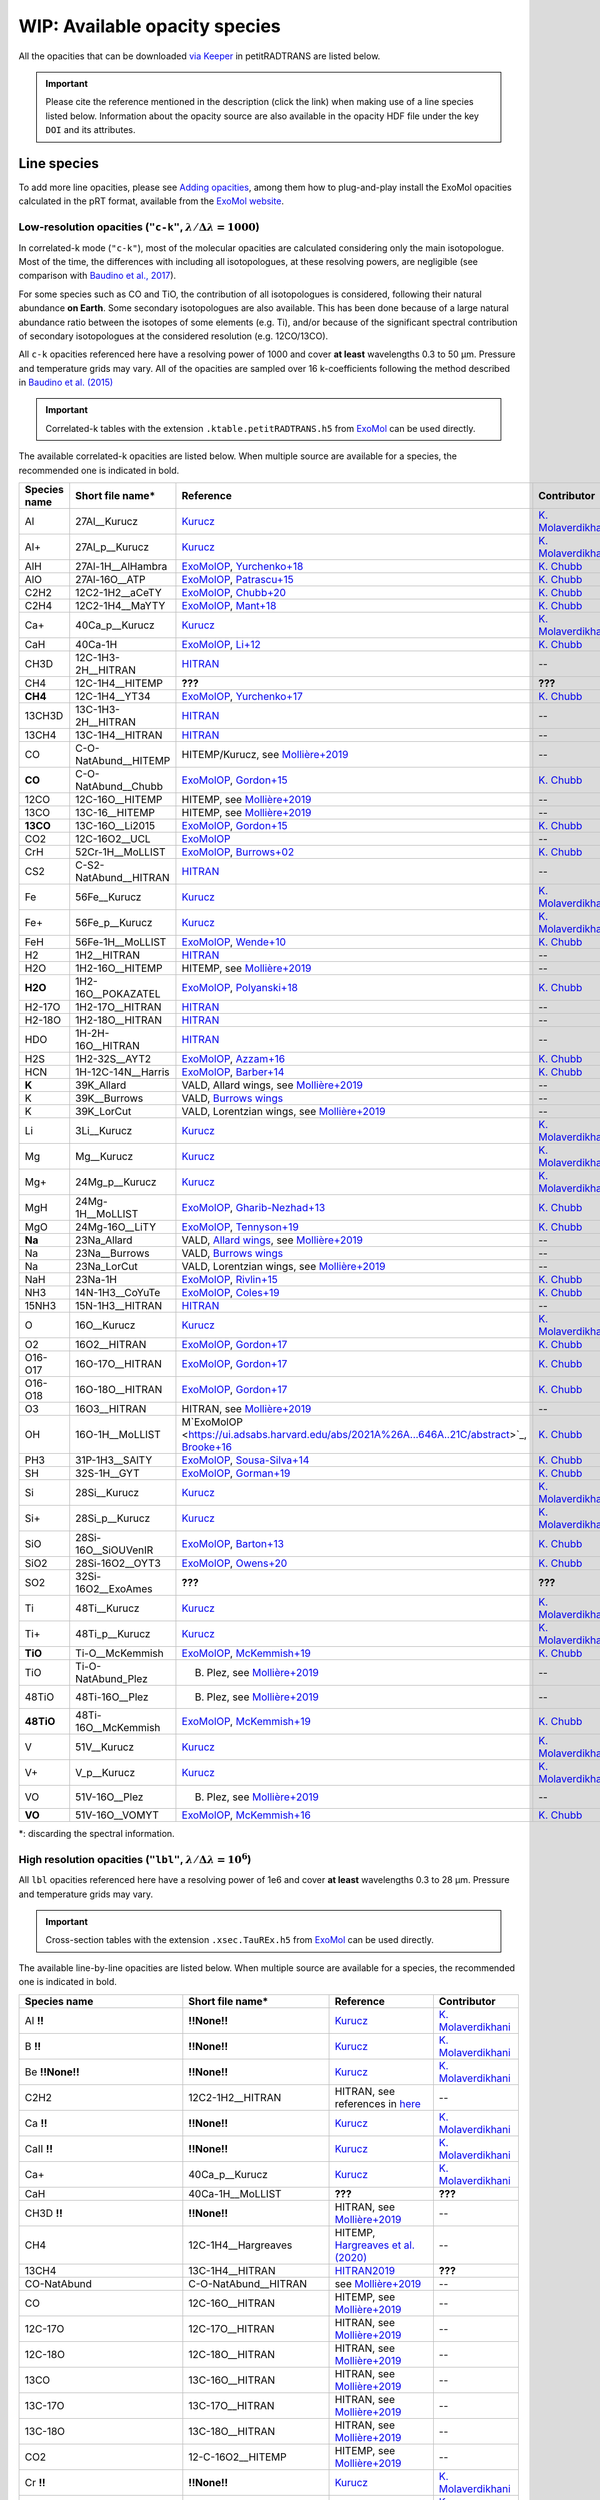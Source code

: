 ==============================
WIP: Available opacity species
==============================
All the opacities that can be downloaded `via Keeper <https://keeper.mpdl.mpg.de/d/ccf25082fda448c8a0d0>`_ in petitRADTRANS are listed below.

.. important:: Please cite the reference mentioned in the description (click the link) when making use of a line species listed below. Information about the opacity source are also available in the opacity HDF file under the key ``DOI`` and its attributes.

Line species
============
To add more line opacities, please see `Adding opacities <adding_opacities.html>`_, among them how to plug-and-play install the ExoMol opacities calculated in the pRT format, available from the `ExoMol website <http://www.ExoMol.com/>`_.

.. _lowResolution:

Low-resolution opacities (``"c-k"``, :math:`\lambda/\Delta\lambda=1000`)
------------------------------------------------------------------------
In correlated-k mode (``"c-k"``), most of the molecular opacities are calculated considering only the main isotopologue. Most of the time, the differences with including all isotopologues, at these resolving powers, are negligible (see comparison with `Baudino et al., 2017 <https://www.doi.org/10.3847/1538-4357/aa95be>`_).

For some species such as CO and TiO, the contribution of all isotopologues is considered, following their natural abundance **on Earth**. Some secondary isotopologues are also available. This has been done because of a large natural abundance ratio between the isotopes of some elements (e.g. Ti), and/or because of the significant spectral contribution of secondary isotopologues at the considered resolution (e.g. 12CO/13CO).

All ``c-k`` opacities referenced here have a resolving power of 1000 and cover **at least** wavelengths 0.3 to 50 µm. Pressure and temperature grids may vary. All of the opacities are sampled over 16 k-coefficients following the method described in `Baudino et al. (2015) <https://doi.org/10.1051/0004-6361/201526332>`_

.. important:: Correlated-k tables with the extension ``.ktable.petitRADTRANS.h5`` from `ExoMol <https://www.ExoMol.com/>`_ can be used directly.

The available correlated-k opacities are listed below. When multiple source are available for a species, the recommended one is indicated in bold.

.. list-table::
    :widths: 10 10 10 10
    :header-rows: 1

    * - Species name
      - Short file name*
      - Reference
      - Contributor
    * - Al
      - 27Al__Kurucz
      - `Kurucz <http://kurucz.harvard.edu>`_
      - `K. Molaverdikhani <karan.molaverdikhani@colorado.edu>`_
    * - Al+
      - 27Al_p__Kurucz
      - `Kurucz <http://kurucz.harvard.edu>`_
      - `K. Molaverdikhani <karan.molaverdikhani@colorado.edu>`_
    * - AlH
      - 27Al-1H__AlHambra
      - `ExoMolOP <https://ui.adsabs.harvard.edu/abs/2021A%26A...646A..21C/abstract>`_, `Yurchenko+18 <https://doi.org/10.1093/mnras/sty1524>`_
      - `K. Chubb <klc20@st-andrews.ac.uk>`_
    * - AlO
      - 27Al-16O__ATP
      - `ExoMolOP <https://ui.adsabs.harvard.edu/abs/2021A%26A...646A..21C/abstract>`_, `Patrascu+15 <http://dx.doi.org/10.1093/mnras/stv507>`_
      - `K. Chubb <klc20@st-andrews.ac.uk>`_
    * - C2H2
      - 12C2-1H2__aCeTY
      - `ExoMolOP <https://ui.adsabs.harvard.edu/abs/2021A%26A...646A..21C/abstract>`_, `Chubb+20 <https://doi.org/10.1093/mnras/staa229>`_
      - `K. Chubb <klc20@st-andrews.ac.uk>`_
    * - C2H4
      - 12C2-1H4__MaYTY
      - `ExoMolOP <https://ui.adsabs.harvard.edu/abs/2021A%26A...646A..21C/abstract>`_, `Mant+18 <https://doi.org/10.1093/mnras/sty1239>`_
      - `K. Chubb <klc20@st-andrews.ac.uk>`_
    * - Ca+
      - 40Ca_p__Kurucz
      - `Kurucz <http://kurucz.harvard.edu>`_
      - `K. Molaverdikhani <karan.molaverdikhani@colorado.edu>`_
    * - CaH
      - 40Ca-1H
      - `ExoMolOP <https://ui.adsabs.harvard.edu/abs/2021A%26A...646A..21C/abstract>`_, `Li+12 <http://dx.doi.org/10.1016/j.jqsrt.2011.09.010>`_
      - `K. Chubb <klc20@st-andrews.ac.uk>`_
    * - CH3D
      - 12C-1H3-2H__HITRAN
      - `HITRAN <https://doi.org/10.1016/j.jqsrt.2013.07.002>`_
      - --
    * - CH4
      - 12C-1H4__HITEMP
      - **???**
      - **???**
    * - **CH4**
      - 12C-1H4__YT34
      - `ExoMolOP <https://ui.adsabs.harvard.edu/abs/2021A%26A...646A..21C/abstract>`_, `Yurchenko+17 <https://doi.org/10.1051/0004-6361/201731026>`_
      - `K. Chubb <klc20@st-andrews.ac.uk>`_
    * - 13CH3D
      - 13C-1H3-2H__HITRAN
      - `HITRAN <https://doi.org/10.1016/j.jqsrt.2013.07.002>`_
      - --
    * - 13CH4
      - 13C-1H4__HITRAN
      - `HITRAN <https://doi.org/10.1016/j.jqsrt.2013.07.002>`_
      - --
    * - CO
      - C-O-NatAbund__HITEMP
      - HITEMP/Kurucz, see `Mollière+2019 <https://ui.adsabs.harvard.edu/abs/2019A%26A...627A..67M/abstract>`_
      - --
    * - **CO**
      - C-O-NatAbund__Chubb
      - `ExoMolOP <https://ui.adsabs.harvard.edu/abs/2021A%26A...646A..21C/abstract>`_, `Gordon+15 <https://doi.org/10.1088/0067-0049/216/1/15>`_
      - `K. Chubb <klc20@st-andrews.ac.uk>`_
    * - 12CO
      - 12C-16O__HITEMP
      - HITEMP, see `Mollière+2019 <https://ui.adsabs.harvard.edu/abs/2019A%26A...627A..67M/abstract>`_
      - --
    * - 13CO
      - 13C-16__HITEMP
      - HITEMP, see `Mollière+2019 <https://ui.adsabs.harvard.edu/abs/2019A%26A...627A..67M/abstract>`_
      - --
    * - **13CO**
      - 13C-16O__Li2015
      - `ExoMolOP <https://ui.adsabs.harvard.edu/abs/2021A%26A...646A..21C/abstract>`_, `Gordon+15 <https://doi.org/10.1088/0067-0049/216/1/15>`_
      - `K. Chubb <klc20@st-andrews.ac.uk>`_
    * - CO2
      - 12C-16O2__UCL
      - `ExoMolOP <https://ui.adsabs.harvard.edu/abs/2021A%26A...646A..21C/abstract>`_
      - --
    * - CrH
      - 52Cr-1H__MoLLIST
      - `ExoMolOP <https://ui.adsabs.harvard.edu/abs/2021A%26A...646A..21C/abstract>`_, `Burrows+02 <http://dx.doi.org/10.1086/342242>`_
      - `K. Chubb <klc20@st-andrews.ac.uk>`_
    * - CS2
      - C-S2-NatAbund__HITRAN
      - `HITRAN <https://doi.org/10.1016/j.jqsrt.2013.07.002>`_
      - --
    * - Fe
      - 56Fe__Kurucz
      - `Kurucz <http://kurucz.harvard.edu>`_
      - `K. Molaverdikhani <karan.molaverdikhani@colorado.edu>`_
    * - Fe+
      - 56Fe_p__Kurucz
      - `Kurucz <http://kurucz.harvard.edu>`_
      - `K. Molaverdikhani <karan.molaverdikhani@colorado.edu>`_
    * - FeH
      - 56Fe-1H__MoLLIST
      - `ExoMolOP <https://ui.adsabs.harvard.edu/abs/2021A%26A...646A..21C/abstract>`_, `Wende+10 <http://dx.doi.org/10.1051/0004-6361/201015220>`_
      - `K. Chubb <klc20@st-andrews.ac.uk>`_
    * - H2
      - 1H2__HITRAN
      - `HITRAN <https://doi.org/10.1016/j.jqsrt.2013.07.002>`_
      - --
    * - H2O
      - 1H2-16O__HITEMP
      - HITEMP, see `Mollière+2019 <https://ui.adsabs.harvard.edu/abs/2019A%26A...627A..67M/abstract>`_
      - --
    * - **H2O**
      - 1H2-16O__POKAZATEL
      - `ExoMolOP <https://ui.adsabs.harvard.edu/abs/2021A%26A...646A..21C/abstract>`_, `Polyanski+18 <https://doi.org/10.1093/mnras/sty1877>`_
      - `K. Chubb <klc20@st-andrews.ac.uk>`_
    * - H2-17O
      - 1H2-17O__HITRAN
      - `HITRAN <https://doi.org/10.1016/j.jqsrt.2013.07.002>`_
      - --
    * - H2-18O
      - 1H2-18O__HITRAN
      - `HITRAN <https://doi.org/10.1016/j.jqsrt.2013.07.002>`_
      - --
    * - HDO
      - 1H-2H-16O__HITRAN
      - `HITRAN <https://doi.org/10.1016/j.jqsrt.2013.07.002>`_
      - --
    * - H2S
      - 1H2-32S__AYT2
      - `ExoMolOP <https://ui.adsabs.harvard.edu/abs/2021A%26A...646A..21C/abstract>`_, `Azzam+16 <http://dx.doi.org/10.1093/mnras/stw1133>`_
      - `K. Chubb <klc20@st-andrews.ac.uk>`_
    * - HCN
      - 1H-12C-14N__Harris
      - `ExoMolOP <https://ui.adsabs.harvard.edu/abs/2021A%26A...646A..21C/abstract>`_, `Barber+14 <http://mnras.oxfordjournals.org/content/437/2/1828.abstract>`_
      - `K. Chubb <klc20@st-andrews.ac.uk>`_
    * - **K**
      - 39K_Allard
      - VALD, Allard wings, see `Mollière+2019 <https://ui.adsabs.harvard.edu/abs/2019A%26A...627A..67M/abstract>`_
      - --
    * - K
      - 39K__Burrows
      - VALD, `Burrows wings <https://ui.adsabs.harvard.edu/abs/2003ApJ...583..985B/abstract>`_
      - --
    * - K
      - 39K_LorCut
      - VALD, Lorentzian wings, see `Mollière+2019 <https://ui.adsabs.harvard.edu/abs/2019A%26A...627A..67M/abstract>`_
      - --
    * - Li
      - 3Li__Kurucz
      - `Kurucz <http://kurucz.harvard.edu>`_
      - `K. Molaverdikhani <karan.molaverdikhani@colorado.edu>`_
    * - Mg
      - Mg__Kurucz
      - `Kurucz <http://kurucz.harvard.edu>`_
      - `K. Molaverdikhani <karan.molaverdikhani@colorado.edu>`_
    * - Mg+
      - 24Mg_p__Kurucz
      - `Kurucz <http://kurucz.harvard.edu>`_
      - `K. Molaverdikhani <karan.molaverdikhani@colorado.edu>`_
    * - MgH
      - 24Mg-1H__MoLLIST
      - `ExoMolOP <https://ui.adsabs.harvard.edu/abs/2021A%26A...646A..21C/abstract>`_, `Gharib-Nezhad+13 <http://dx.doi.org/10.1093/mnras/stt510>`_
      - `K. Chubb <klc20@st-andrews.ac.uk>`_
    * - MgO
      - 24Mg-16O__LiTY
      - `ExoMolOP <https://ui.adsabs.harvard.edu/abs/2021A%26A...646A..21C/abstract>`_, `Tennyson+19 <https://doi.org/10.1093/mnras/stz912>`_
      - `K. Chubb <klc20@st-andrews.ac.uk>`_
    * - **Na**
      - 23Na_Allard
      - VALD, `Allard wings <https://ui.adsabs.harvard.edu/abs/2019yCat..36280120A/abstract>`_, see `Mollière+2019 <https://ui.adsabs.harvard.edu/abs/2019A%26A...627A..67M/abstract>`_
      - --
    * - Na
      - 23Na__Burrows
      - VALD, `Burrows wings <https://ui.adsabs.harvard.edu/abs/2003ApJ...583..985B/abstract>`_
      - --
    * - Na
      - 23Na_LorCut
      - VALD, Lorentzian wings, see `Mollière+2019 <https://ui.adsabs.harvard.edu/abs/2019A%26A...627A..67M/abstract>`_
      - --
    * - NaH
      - 23Na-1H
      - `ExoMolOP <https://ui.adsabs.harvard.edu/abs/2021A%26A...646A..21C/abstract>`_, `Rivlin+15 <http://dx.doi.org/10.1093/mnras/stv979>`_
      - `K. Chubb <klc20@st-andrews.ac.uk>`_
    * - NH3
      - 14N-1H3__CoYuTe
      - `ExoMolOP <https://ui.adsabs.harvard.edu/abs/2021A%26A...646A..21C/abstract>`_, `Coles+19 <https://doi.org/10.1093/mnras/stz2778>`_
      - `K. Chubb <klc20@st-andrews.ac.uk>`_
    * - 15NH3
      - 15N-1H3__HITRAN
      - `HITRAN <https://doi.org/10.1016/j.jqsrt.2013.07.002>`_
      - --
    * - O
      - 16O__Kurucz
      - `Kurucz <http://kurucz.harvard.edu>`_
      - `K. Molaverdikhani <karan.molaverdikhani@colorado.edu>`_
    * - O2
      - 16O2__HITRAN
      - `ExoMolOP <https://ui.adsabs.harvard.edu/abs/2021A%26A...646A..21C/abstract>`_, `Gordon+17 <https://doi.org/10.1016/j.jqsrt.2017.06.038>`_
      - `K. Chubb <klc20@st-andrews.ac.uk>`_
    * - O16-O17
      - 16O-17O__HITRAN
      - `ExoMolOP <https://ui.adsabs.harvard.edu/abs/2021A%26A...646A..21C/abstract>`_, `Gordon+17 <https://doi.org/10.1016/j.jqsrt.2017.06.038>`_
      - `K. Chubb <klc20@st-andrews.ac.uk>`_
    * - O16-O18
      - 16O-18O__HITRAN
      - `ExoMolOP <https://ui.adsabs.harvard.edu/abs/2021A%26A...646A..21C/abstract>`_, `Gordon+17 <https://doi.org/10.1016/j.jqsrt.2017.06.038>`_
      - `K. Chubb <klc20@st-andrews.ac.uk>`_
    * - O3
      - 16O3__HITRAN
      - HITRAN, see `Mollière+2019 <https://ui.adsabs.harvard.edu/abs/2019A%26A...627A..67M/abstract>`_
      - --
    * - OH
      - 16O-1H__MoLLIST
      - M`ExoMolOP <https://ui.adsabs.harvard.edu/abs/2021A%26A...646A..21C/abstract>`_, `Brooke+16 <http://dx.doi.org/10.1016/j.jqsrt.2015.07.021>`_
      - `K. Chubb <klc20@st-andrews.ac.uk>`_
    * - PH3
      - 31P-1H3__SAlTY
      - `ExoMolOP <https://ui.adsabs.harvard.edu/abs/2021A%26A...646A..21C/abstract>`_, `Sousa-Silva+14 <http://dx.doi.org/10.1093/mnras/stu2246>`_
      - `K. Chubb <klc20@st-andrews.ac.uk>`_
    * - SH
      - 32S-1H__GYT
      - `ExoMolOP <https://ui.adsabs.harvard.edu/abs/2021A%26A...646A..21C/abstract>`_, `Gorman+19 <https://doi.org/10.1093/mnras/stz2517>`_
      - `K. Chubb <klc20@st-andrews.ac.uk>`_
    * - Si
      - 28Si__Kurucz
      - `Kurucz <http://kurucz.harvard.edu>`_
      - `K. Molaverdikhani <karan.molaverdikhani@colorado.edu>`_
    * - Si+
      - 28Si_p__Kurucz
      - `Kurucz <http://kurucz.harvard.edu>`_
      - `K. Molaverdikhani <karan.molaverdikhani@colorado.edu>`_
    * - SiO
      - 28Si-16O__SiOUVenIR
      - `ExoMolOP <https://ui.adsabs.harvard.edu/abs/2021A%26A...646A..21C/abstract>`_, `Barton+13 <https://doi.org/10.1093/mnras/stt1105>`_
      - `K. Chubb <klc20@st-andrews.ac.uk>`_
    * - SiO2
      - 28Si-16O2__OYT3
      - `ExoMolOP <https://ui.adsabs.harvard.edu/abs/2021A%26A...646A..21C/abstract>`_, `Owens+20 <http://dx.doi.org/10.1093/mnras/staa1287>`_
      - `K. Chubb <klc20@st-andrews.ac.uk>`_
    * - SO2
      - 32Si-16O2__ExoAmes
      - **???**
      - **???**
    * - Ti
      - 48Ti__Kurucz
      - `Kurucz <http://kurucz.harvard.edu>`_
      - `K. Molaverdikhani <karan.molaverdikhani@colorado.edu>`_
    * - Ti+
      - 48Ti_p__Kurucz
      - `Kurucz <http://kurucz.harvard.edu>`_
      - `K. Molaverdikhani <karan.molaverdikhani@colorado.edu>`_
    * - **TiO**
      - Ti-O__McKemmish
      - `ExoMolOP <https://ui.adsabs.harvard.edu/abs/2021A%26A...646A..21C/abstract>`_, `McKemmish+19 <https://doi.org/10.1093/mnras/stz1818>`_
      - `K. Chubb <klc20@st-andrews.ac.uk>`_
    * - TiO
      - Ti-O-NatAbund_Plez
      - B. Plez, see `Mollière+2019 <https://ui.adsabs.harvard.edu/abs/2019A%26A...627A..67M/abstract>`_
      - --
    * - 48TiO
      - 48Ti-16O__Plez
      - B. Plez, see `Mollière+2019 <https://ui.adsabs.harvard.edu/abs/2019A%26A...627A..67M/abstract>`_
      - --
    * - **48TiO**
      - 48Ti-16O__McKemmish
      - `ExoMolOP <https://ui.adsabs.harvard.edu/abs/2021A%26A...646A..21C/abstract>`_, `McKemmish+19 <https://doi.org/10.1093/mnras/stz1818>`_
      - `K. Chubb <klc20@st-andrews.ac.uk>`_
    * - V
      - 51V__Kurucz
      - `Kurucz <http://kurucz.harvard.edu>`_
      - `K. Molaverdikhani <karan.molaverdikhani@colorado.edu>`_
    * - V+
      - V_p__Kurucz
      - `Kurucz <http://kurucz.harvard.edu>`_
      - `K. Molaverdikhani <karan.molaverdikhani@colorado.edu>`_
    * - VO
      - 51V-16O__Plez
      - B. Plez, see `Mollière+2019  <https://ui.adsabs.harvard.edu/abs/2019A%26A...627A..67M/abstract>`_
      - --
    * - **VO**
      - 51V-16O__VOMYT
      - `ExoMolOP <https://ui.adsabs.harvard.edu/abs/2021A%26A...646A..21C/abstract>`_, `McKemmish+16 <http://dx.doi.org/10.1093/mnras/stw1969>`_
      - `K. Chubb <klc20@st-andrews.ac.uk>`_

\*: discarding the spectral information.

.. _highResolution:

High resolution opacities (``"lbl"``, :math:`\lambda/\Delta\lambda=10^6`)
-------------------------------------------------------------------------
All ``lbl`` opacities referenced here have a resolving power of 1e6 and cover **at least** wavelengths 0.3 to 28 µm. Pressure and temperature grids may vary.

.. important:: Cross-section tables with the extension ``.xsec.TauREx.h5`` from `ExoMol <https://www.ExoMol.com/>`_ can be used directly.

The available line-by-line opacities are listed below. When multiple source are available for a species, the recommended one is indicated in bold.

.. list-table::
    :widths: 10 10 10 10
    :header-rows: 1

    * - Species name
      - Short file name*
      - Reference
      - Contributor
    * - Al **!!**
      - **!!None!!**
      - `Kurucz <http://kurucz.harvard.edu>`_
      - `K. Molaverdikhani <karan.molaverdikhani@colorado.edu>`_
    * - B **!!**
      - **!!None!!**
      - `Kurucz <http://kurucz.harvard.edu>`_
      - `K. Molaverdikhani <karan.molaverdikhani@colorado.edu>`_
    * - Be **!!None!!**
      - **!!None!!**
      - `Kurucz <http://kurucz.harvard.edu>`_
      - `K. Molaverdikhani <karan.molaverdikhani@colorado.edu>`_
    * - C2H2
      - 12C2-1H2__HITRAN
      - HITRAN, see references in `here <https://ui.adsabs.harvard.edu/abs/2019A%26A...627A..67M/abstract>`_
      - --
    * - Ca **!!**
      - **!!None!!**
      - `Kurucz <http://kurucz.harvard.edu>`_
      - `K. Molaverdikhani <karan.molaverdikhani@colorado.edu>`_
    * - CaII **!!**
      - **!!None!!**
      - `Kurucz <http://kurucz.harvard.edu>`_
      - `K. Molaverdikhani <karan.molaverdikhani@colorado.edu>`_
    * - Ca+
      - 40Ca_p__Kurucz
      - `Kurucz <http://kurucz.harvard.edu>`_
      - `K. Molaverdikhani <karan.molaverdikhani@colorado.edu>`_
    * - CaH
      - 40Ca-1H__MoLLIST
      - **???**
      - **???**
    * - CH3D **!!**
      - **!!None!!**
      - HITRAN, see `Mollière+2019 <https://ui.adsabs.harvard.edu/abs/2019A%26A...627A..67M/abstract>`_
      - --
    * - CH4
      - 12C-1H4__Hargreaves
      - HITEMP, `Hargreaves et al. (2020) <https://ui.adsabs.harvard.edu/abs/2020ApJS..247...55H/abstract>`_
      - --
    * - 13CH4
      - 13C-1H4__HITRAN
      - `HITRAN2019 <https://doi.org/10.1051/0004-6361/201935470>`_
      - **???**
    * - CO-NatAbund
      - C-O-NatAbund__HITRAN
      - see `Mollière+2019 <https://ui.adsabs.harvard.edu/abs/2019A%26A...627A..67M/abstract>`_
      - --
    * - CO
      - 12C-16O__HITRAN
      - HITEMP, see `Mollière+2019  <https://ui.adsabs.harvard.edu/abs/2019A%26A...627A..67M/abstract>`_
      - --
    * - 12C-17O
      - 12C-17O__HITRAN
      - HITRAN, see `Mollière+2019 <https://ui.adsabs.harvard.edu/abs/2019A%26A...627A..67M/abstract>`_
      - --
    * - 12C-18O
      - 12C-18O__HITRAN
      - HITRAN, see `Mollière+2019 <https://ui.adsabs.harvard.edu/abs/2019A%26A...627A..67M/abstract>`_
      - --
    * - 13CO
      - 13C-16O__HITRAN
      - HITRAN, see `Mollière+2019 <https://ui.adsabs.harvard.edu/abs/2019A%26A...627A..67M/abstract>`_
      - --
    * - 13C-17O
      - 13C-17O__HITRAN
      - HITRAN, see `Mollière+2019 <https://ui.adsabs.harvard.edu/abs/2019A%26A...627A..67M/abstract>`_
      - --
    * - 13C-18O
      - 13C-18O__HITRAN
      - HITRAN, see `Mollière+2019 <https://ui.adsabs.harvard.edu/abs/2019A%26A...627A..67M/abstract>`_
      - --
    * - CO2
      - 12-C-16O2__HITEMP
      - HITEMP, see `Mollière+2019 <https://ui.adsabs.harvard.edu/abs/2019A%26A...627A..67M/abstract>`_
      - --
    * - Cr **!!**
      - **!!None!!**
      - `Kurucz <http://kurucz.harvard.edu>`_
      - `K. Molaverdikhani <karan.molaverdikhani@colorado.edu>`_
    * - Fe **!!**
      - **!!None!!**
      - `Kurucz <http://kurucz.harvard.edu>`_
      - `K. Molaverdikhani <karan.molaverdikhani@colorado.edu>`_
    * - FeII **!!**
      - **!!None!!**
      - `Kurucz <http://kurucz.harvard.edu>`_
      - `K. Molaverdikhani <karan.molaverdikhani@colorado.edu>`_
    * - FeH
      - 56Fe-1H__MoLLIST
      - ExoMol, see `Mollière+2019 <https://ui.adsabs.harvard.edu/abs/2019A%26A...627A..67M/abstract>`_
      - --
    * - H2 **!!**
      - **!!None!!**
      - HITRAN, see `Mollière+2019 <https://ui.adsabs.harvard.edu/abs/2019A%26A...627A..67M/abstract>`_
      - --
    * - HD **!!**
      - **!!None!!**
      - HITRAN, see `Mollière+2019 <https://ui.adsabs.harvard.edu/abs/2019A%26A...627A..67M/abstract>`_
      - --
    * - H2O
      - 1H2-16O__HITEMP
      - HITEMP, see `Mollière+2019 <https://ui.adsabs.harvard.edu/abs/2019A%26A...627A..67M/abstract>`_
      - --
    * - **H2O**
      - 1H2-16O__POKAZATEL
      - ExoMol, `Pokazatel et al. (2018) <https://doi.org/10.1093/mnras/sty1877>`_
      - `Sid Gandhi <gandhi@strw.leidenuniv.nl>`_
    * - HDO
      - 1H-2H-16O__HITRAN
      - HITRAN, see `Mollière+2019 <https://ui.adsabs.harvard.edu/abs/2019A%26A...627A..67M/abstract>`_
      - --
    * - H2-17O
      - 1H2-17O__HITRAN
      - HITRAN, see `Mollière+2019 <https://ui.adsabs.harvard.edu/abs/2019A%26A...627A..67M/abstract>`_
      - --
    * - HD-17O
      - 1H-2H-17O
      - HITRAN, see `Mollière+2019 <https://ui.adsabs.harvard.edu/abs/2019A%26A...627A..67M/abstract>`_
      - --
    * - H2-18O
      - 1H2-18O__HITRAN
      - HITRAN, see `Mollière+2019 <https://ui.adsabs.harvard.edu/abs/2019A%26A...627A..67M/abstract>`_
      - --
    * - HD-18O
      - 1H-2H-18O
      - see `Mollière+2019 <https://ui.adsabs.harvard.edu/abs/2019A%26A...627A..67M/abstract>`_
      - --
    * - H2S
      - 1H2-32S__HITRAN
      - HITRAN, see `Mollière+2019 <https://ui.adsabs.harvard.edu/abs/2019A%26A...627A..67M/abstract>`_
      - --
    * - HCN
      - 1H-12C-14N__Harris
      - Main isotopologue, ExoMol, see `Mollière+2019 <https://ui.adsabs.harvard.edu/abs/2019A%26A...627A..67M/abstract>`_
      - --
    * - **K**
      - 39K__Allard
      - VALD, Allard wings, see `Mollière+2019 <https://ui.adsabs.harvard.edu/abs/2019A%26A...627A..67M/abstract>`_
      - --
    * - K
      - 39K__Burrows
      - VALD,  `Burrows wings <https://ui.adsabs.harvard.edu/abs/2003ApJ...583..985B/abstract>`_
      - --
    * - K
      - 39K_LorCut
      - VALD, Lorentzian wings, see `Mollière+2019 <https://ui.adsabs.harvard.edu/abs/2019A%26A...627A..67M/abstract>`_
      - --
    * - Li **!!**
      - **!!None!!**
      - `Kurucz <http://kurucz.harvard.edu>`_
      - `K. Molaverdikhani <karan.molaverdikhani@colorado.edu>`_
    * - Mg **!!**
      - **!!None!!**
      - `Kurucz <http://kurucz.harvard.edu>`_
      - `K. Molaverdikhani <karan.molaverdikhani@colorado.edu>`_
    * - MgII **!!**
      - **!!None!!**
      - `Kurucz <http://kurucz.harvard.edu>`_
      - `K. Molaverdikhani <karan.molaverdikhani@colorado.edu>`_
    * - N **!!**
      - **!!None!!**
      - `Kurucz <http://kurucz.harvard.edu>`_
      - `K. Molaverdikhani <karan.molaverdikhani@colorado.edu>`_
    * - **Na**
      - 23Na__Allard
      - VALD, Allard wings, see `Mollière+2019 <https://ui.adsabs.harvard.edu/abs/2019A%26A...627A..67M/abstract>`_
      - --
    * - Na
      - 23Na__Burrows
      - VALD,  `Burrows wings <https://ui.adsabs.harvard.edu/abs/2003ApJ...583..985B/abstract>`_
      - --
    * - Na
      - 23Na_LorCut
      - VALD, Lorentzian wings, see `Mollière+2019 <https://ui.adsabs.harvard.edu/abs/2019A%26A...627A..67M/abstract>`_
      - --
    * - NH3
      - 14N-1H3__HITRAN
      - ExoMol, `Yurchenko et al. (2011) <http://dx.doi.org/10.1111/j.1365-2966.2011.18261.x>`_
      - --
    * - **NH3**
      - 14N-1H3__CoYuTe
      - ExoMol, `Coles et al. (2019) <https://doi.org/10.1093/mnras/stz2778>`_
      - `Sid Gandhi <gandhi@strw.leidenuniv.nl>`_ (400--1600 K)
    * - O3 **!!**
      - **!!None!!**
      - HITRAN, see `Mollière+2019 <https://ui.adsabs.harvard.edu/abs/2019A%26A...627A..67M/abstract>`_
      - --
    * - OH
      - 16O-1H__MoLLIST
      - ExoMol, see `Mollière+2019 <https://ui.adsabs.harvard.edu/abs/2019A%26A...627A..67M/abstract>`_
      - --
    * - PH3
      - 31P-1H3__HITRAN
      - `HITRAN <https://doi.org/10.1016/j.jqsrt.2013.07.002>`_
      - --
    * - **PH3**
      - 31P-1H3__SAlTY
      - ExoMol, `Sousa-Silva et al. (2014) <http://dx.doi.org/10.1093/mnras/stu2246>`_, converted from `DACE <https://dace.unige.ch/dashboard/>`_
      - `Adriano Miceli <adriano.miceli@stud.unifi.it>`_
    * - Si **!!**
      - **!!None!!**
      - `Kurucz <http://kurucz.harvard.edu>`_
      - `K. Molaverdikhani <karan.molaverdikhani@colorado.edu>`_
    * - SiO
      - 28Si-16O__EBJT
      - ExoMol, see `Mollière+2019 <https://ui.adsabs.harvard.edu/abs/2019A%26A...627A..67M/abstract>`_
      - --
    * - Ti **!!**
      - **!!None!!**
      - `Kurucz <http://kurucz.harvard.edu>`_
      - `K. Molaverdikhani <karan.molaverdikhani@colorado.edu>`_
    * - TiO **???**
      - Ti-O-NatAbund__Toto
      - B. Plez, see `Mollière+2019 <https://ui.adsabs.harvard.edu/abs/2019A%26A...627A..67M/abstract>`_
      - --
    * - TiO **???**
      - Ti-O-NatAbund__TotoMcKemmish
      - B. Plez, see `Mollière+2019 <https://ui.adsabs.harvard.edu/abs/2019A%26A...627A..67M/abstract>`_
      - --
    * - TiO_46_Plez **!!**
      - **!!None!!**
      - B. Plez, see `Mollière+2019 <https://ui.adsabs.harvard.edu/abs/2019A%26A...627A..67M/abstract>`_
      - --
    * - TiO_47_Plez **!!**
      - **!!None!!**
      - B. Plez, see `Mollière+2019 <https://ui.adsabs.harvard.edu/abs/2019A%26A...627A..67M/abstract>`_
      - --
    * - TiO_48_Plez **???**
      - **TiO_48???**
      - B. Plez, see `Mollière+2019 <https://ui.adsabs.harvard.edu/abs/2019A%26A...627A..67M/abstract>`_
      - --
    * - TiO_49_Plez **!!**
      - **!!None!!**
      - B. Plez, see `Mollière+2019 <https://ui.adsabs.harvard.edu/abs/2019A%26A...627A..67M/abstract>`_
      - --
    * - TiO_50_Plez **!!**
      - **!!None!!**
      - B. Plez, see `Mollière+2019 <https://ui.adsabs.harvard.edu/abs/2019A%26A...627A..67M/abstract>`_
      - --
    * - TiO_46_Exomol_McKemmish **!!**
      - **!!None!!**
      - ExoMol, `McKemmish et al. (2019) <https://ui.adsabs.harvard.edu/abs/2019MNRAS.488.2836M/abstract>`_
      - --
    * - TiO_47_Exomol_McKemmish **???**
      - **TiO_47_exo_new???**
      - ExoMol, `McKemmish et al. (2019) <https://ui.adsabs.harvard.edu/abs/2019MNRAS.488.2836M/abstract>`_
      - --
    * - TiO_48_Exomol_McKemmish **???**
      - **TiO_48_exo_new???**
      - ExoMol, `McKemmish et al. (2019) <https://ui.adsabs.harvard.edu/abs/2019MNRAS.488.2836M/abstract>`_
      - --
    * - TiO_49_Exomol_McKemmish **!!**
      - **!!None!!**
      - ExoMol, `McKemmish et al. (2019) <https://ui.adsabs.harvard.edu/abs/2019MNRAS.488.2836M/abstract>`_
      - --
    * - TiO_50_Exomol_McKemmish **!!**
      - **!!None!!**
      - ExoMol, `McKemmish et al. (2019) <https://ui.adsabs.harvard.edu/abs/2019MNRAS.488.2836M/abstract>`_
      - --
    * - V **!!**
      - **!!None!!**
      - `Kurucz <http://kurucz.harvard.edu>`_
      - `K. Molaverdikhani <karan.molaverdikhani@colorado.edu>`_
    * - VII **!!**
      - **!!None!!**
      - `Kurucz <http://kurucz.harvard.edu>`_
      - `K. Molaverdikhani <karan.molaverdikhani@colorado.edu>`_
    * - VO
      - 51V-16O__Plez
      - B. Plez, see `Mollière+2019 <https://ui.adsabs.harvard.edu/abs/2019A%26A...627A..67M/abstract>`_
      - --
    * - VO_ExoMol_McKemmish **!!**
      - **!!None!!**
      - `McKemmish et al. (2016) <https://academic.oup.com/mnras/article-lookup/doi/10.1093/mnras/stw1969>`_
      - `S. de Regt <regt@strw.leidenuniv.nl>`_
    * - VO_ExoMol_Specific_Transitions **!!**
      - **!!None!!**
      - Most accurate transitions from `McKemmish et al. (2016) <https://academic.oup.com/mnras/article-lookup/doi/10.1093/mnras/stw1969>`_
      - `S. de Regt <regt@strw.leidenuniv.nl>`_
    * - Y **!!**
      - **!!None!!**
      - `Kurucz <http://kurucz.harvard.edu>`_
      - `K. Molaverdikhani <karan.molaverdikhani@colorado.edu>`_

\*: discarding the spectral information.

.. _namingConvention:

File naming convention
----------------------
In petitRADTRANS, line species opacities follow a naming convention identical to that of `ExoMol <https://www.ExoMol.com/>`_. The isotopes are explicitly displayed, for example, ``13C-16O`` means a CO molecule with a carbon-13 and an oxygen-16 atom. When the opacity corresponds to a mixture of isotopologues, the flag ``NatAbund`` is used.

Note that writing the full file opacity name when using a ``Radtrans``-like object is not necessary, as partial naming is allowed. When no isotopic information is given, the main isotopologue is picked (e.g. ``H2O`` is equivalent to ``1H2-16O``).

.. important:: The ``line_species`` opacity name and the ``mass_fractions`` dictionary keys must match *exactly*.

Below are some working opacity name examples:

- File names:

    * ``1H2-16O__POKAZATEL.R1000_0.1-250mu.ktable.petitRADTRANS.h5``
    * ``C-O-NatAbund__HITEMP.R250_0.1-250mu.ktable.petitRADTRANS.h5``
    * ``1H-12C-14N__Harris.R1e6_0.3-28mu.xsec.petitRADTRANS.h5``
    * ``39K__Allard.R1000_0.1-250mu.ktable.petitRADTRANS.h5``

- Names valid in scripts:

    * ``H2O``
    * ``H2O__POKAZATEL``
    * ``H2O.R1000``
    * ``H2-17O``
    * ``CO-NatAbund``
    * ``Ca+``
    * ``1H-2H-18O__HITEMP.R1e6_0.3-28mu``

Hereafter are the explicit file naming rules for line species:

- Species names are based on their chemical formula.
- Elements in the chemical formula are separated by ``-``.
- The number in front of the element indicates its isotope, when relevant.
- The number after the element indicates its quantity in the molecule, when relevant.
- Opacities combining isotopologues following their natural (i.e. Earth) abundance are indicated with the string ``-NatAbund`` after the chemical formula. In that case, no isotope number should be present next to the elements.
- The charge of the species is indicated after the formula, starting with ``_``. The character ``p`` is used for positive charges and ``n`` for negative charges.
- The number in front of the charge indicates the charge amount.
- The source of the opacity is indicated after the charge, starting with ``__``.
- The spectral information of the opacity is indicated after the source, starting with ``.``.
- The character ``R`` indicates constant resolving power (:math:`\lambda/\Delta\lambda` constant).
- The string ``DeltaWavenumber`` indicates constant spacing in wavenumber (:math:`\Delta\nu` constant).
- The string ``DeltaWavelength`` indicates constant spacing in wavelength (:math:`\Delta\lambda` constant).
- The number coming after the above indicates the spacing.
- The wavelength range, in µm, is indicated afterward, starting with a ``_`` and ending with ``mu``. The upper and lower boundaries are separated with ``-``.
- The nature of the opacity is indicated afterward, starting with a ``.``. It is ``ktable`` for correlated-k opacities, and ``xsec`` for line-by-line opacities.
- The extension of the file is always ``.petitRADTRANS.h5``.

.. _continuum:

Gas continuum opacity sources
=============================

Available collision-induced absorptions
---------------------------------------
The available collision-induced absorptions are listed below.

.. list-table::
    :widths: 10 10 80
    :header-rows: 1

    * - Species name
      - File name
      - Reference
    * - CO2--CO2
      - **???**
      - **???**
    * - H2--H2
      - H2--H2-NatAbund__BoRi.R831_0.6-250mu
      - `Mollière+2019 <https://ui.adsabs.harvard.edu/abs/2019A%26A...627A..67M/abstract>`_
    * - H2--He
      - H2--He-NatAbund__BoRi.DeltaWavenumber2_0.5-500mu
      - `Mollière+2019 <https://ui.adsabs.harvard.edu/abs/2019A%26A...627A..67M/abstract>`_
    * - H2O--H2O
      - **???**
      - **???**
    * - H2O--N2
      - **???**
      - **???**
    * - N2--H2
      - **???**
      - **???**
    * - N2--He
      - **???**
      - **???**
    * - N2--N2
      - **???**
      - **???**
    * - N2--O2
      - **???**
      - **???**
    * - O2--O2
      - **???**
      - **???**

Other gas continuum contributors
--------------------------------
In addition to CIA, petitRADTRANS can also calculate the H- (bound-free and free-free) absorptions. In that case, the ``H-`` string must be present in the ``gas_continuum_contributors`` list. In the ``mass_fractions`` dictionary, the keys ``H-`` and ``e-`` must be present as well.

File naming convention
----------------------
Gas continuum sources follow a naming convention similar to that of the :ref:`line species<namingConvention>`. For collision-induced absorptions (CIA), the 2 colliding species are separated with ``--``.

Most of the CIA are given for species with their Earth natural isotopologue abundances. The very low resolving power of those opacities makes isotope-specific data irrelevant.

.. important:: If a ``gas_continuum_contributors`` opacity name refer to a single species, it must be added to the ``mass_fractions`` dictionary. If a ``gas_continuum_contributors`` opacity name is a CIA, the ``mass_fractions`` dictionary keys must contains the colliding species.

Below are some working opacity name examples:

- File names:

    * ``H2--H2-NatAbund__BoRi.R831_0.6-250mu.ciatable.petitRADTRANS.h5``
    * ``H2--He-NatAbund__BoRi.DeltaWavenumber2_0.5-500mu``

- Names valid in scripts:

    * ``H2-H2``
    * ``H2--He``
    * ``He-H2``
    * ``H2--He-NatAbund__BoRi.DeltaWavenumber2_0.5-500mu``

Hereafter are the explicit file naming rules for line species:

- Gas continuum species names follow the same convention as the :ref:`line species<namingConvention>`, with the following additions.
- For collision induced absorptions, the two colliding species are separated with ``--``. The ``-NatAbund`` flag must be placed after the two species.
- The extension of the file is always ``.ciatable.petitRADTRANS.h5``.

.. _clouds:

Cloud opacities
===============

Available cloud opacities
-------------------------
All clouds opacities referenced here have a resolving power of 39 and cover **at least** wavelengths 0.1 to 250 µm. Particle size grid may vary.

All solid condensate opacities listed are available for both the DHS and Mie scattering particle shapes.

.. important:: Currently no space group information are given for the crystal species. **We plan to add them in the future.**

.. list-table::
    :widths: 10 10 80
    :header-rows: 1

    * - Species name to be handed to pRT object
      - Long file name
      - Reference for optical data (mostly DOIs)
    * - Al2O3(s)_crystalline__DHS
      - Al2-O3-NatAbund(s)_crystalline_000__DHS.R39_0.1-250mu.cotable.petitRADTRANS.h5
      - 10.1006/icar.1995.1055
    * - Al2O3(s)_crystalline__Mie
      - Al2-O3-NatAbund(s)_crystalline_000__Mie.R39_0.1-250mu.cotable.petitRADTRANS.h5
      - 10.1006/icar.1995.1055
    * - C(s)_crystalline__DHS
      - C-NatAbund(s)_crystalline_000__DHS.R39_0.1-250mu.cotable.petitRADTRANS.h5
      - Compilation of 10.1093/mnras/stx3141 which uses Draine (2003), AJ., 598:1026
    * - C(s)_crystalline__Mie
      - C-NatAbund(s)_crystalline_000__Mie.R39_0.1-250mu.cotable.petitRADTRANS.h5
      - Compilation of 10.1093/mnras/stx3141 which uses Draine (2003), AJ., 598:1026
    * - CaTiO3(s)_crystalline__DHS
      - Ca-Ti-O3-NatAbund(s)_crystalline_000__DHS.R39_0.1-250mu.cotable.petitRADTRANS.h5
      - Compilation of 10.1093/mnras/stx3141 which uses Posch et al. (2003), Ap&SS, 149:437; Ueda et al 1998 J. Phys.: Condens. Matter 10 3669; Database of Optical Constants for Cosmic Dust, Laboratory Astrophysics Group of the AIU Jena
    * - CaTiO3(s)_crystalline__Mie
      - Ca-Ti-O3-NatAbund(s)_crystalline_000__Mie.R39_0.1-250mu.cotable.petitRADTRANS.h5
      - Compilation of 10.1093/mnras/stx3141 which uses Posch et al. (2003), Ap&SS, 149:437; Ueda et al 1998 J. Phys.: Condens. Matter 10 3669; Database of Optical Constants for Cosmic Dust, Laboratory Astrophysics Group of the AIU Jena
    * - Cr(s)__DHS
      - Cr-NatAbund(s)_structureUnclear__DHS.R39_0.1-250mu.cotable.petitRADTRANS.h5
      - Compilation of 10.1093/mnras/stx3141 which uses Lynch&Hunter (1991) in Palik: "Handbook of Optical Constants of Solids"; Rakic et al. (1998) Applied Optics Vol. 37, Issue 22
    * - Cr(s)__Mie
      - Cr-NatAbund(s)_structureUnclear__Mie.R39_0.1-250mu.cotable.petitRADTRANS.h5
      - Compilation of 10.1093/mnras/stx3141 which uses Lynch&Hunter (1991) in Palik: "Handbook of Optical Constants of Solids"; Rakic et al. (1998) Applied Optics Vol. 37, Issue 22
    * - Fe(s)__DHS
      - Fe-NatAbund(s)_amorphous__DHS.R39_0.1-250mu.cotable.petitRADTRANS.h5
      - 10.1086/173677
    * - Fe(s)__Mie
      - Fe-NatAbund(s)_amorphous__Mie.R39_0.1-250mu.cotable.petitRADTRANS.h5
      - 10.1086/173677
    * - Fe(s)_crystalline__DHS
      - Fe-NatAbund(s)_crystalline_000__DHS.R39_0.1-250mu.cotable.petitRADTRANS.h5
      - 1996A&A...311..291H
    * - Fe(s)_crystalline__Mie
      - Fe-NatAbund(s)_crystalline_000__Mie.R39_0.1-250mu.cotable.petitRADTRANS.h5
      - 1996A&A...311..291H
    * - Fe2O3(s)__DHS
      - Fe2-O3-NatAbund(s)_structureUnclear__DHS.R39_0.1-250mu.cotable.petitRADTRANS.h5
      - Compilation of 10.1093/mnras/stx3141 which uses Amaury H.M.J. Triaud, in Database of Optical Constants for Cosmic Dust, Laboratory Astrophysics Group of the AIU Jena
    * - Fe2O3(s)__Mie
      - Fe2-O3-NatAbund(s)_structureUnclear__Mie.R39_0.1-250mu.cotable.petitRADTRANS.h5
      - Compilation of 10.1093/mnras/stx3141 which uses Amaury H.M.J. Triaud, in Database of Optical Constants for Cosmic Dust, Laboratory Astrophysics Group of the AIU Jena
    * - Fe2SiO4(s)__DHS
      - Fe2-Si-O4-NatAbund(s)_structureUnclear__DHS.R39_0.4-250mu.cotable.petitRADTRANS.h5
      - Compilation of 10.1093/mnras/stx3141 which uses Fabian et al. (2001), A&A Vol. 378; Database of Optical Constants for Cosmic Dust, Laboratory Astrophysics Group of the AIU Jena
    * - Fe2SiO4(s)__Mie
      - Fe2-Si-O4-NatAbund(s)_structureUnclear__Mie.R39_0.4-250mu.cotable.petitRADTRANS.h5
      - Compilation of 10.1093/mnras/stx3141 which uses Fabian et al. (2001), A&A Vol. 378; Database of Optical Constants for Cosmic Dust, Laboratory Astrophysics Group of the AIU Jena
    * - FeO(s)_crystalline__DHS
      - Fe-O-NatAbund(s)_crystalline_000__DHS.R39_0.2-250mu.cotable.petitRADTRANS.h5
      - Compilation of 10.1093/mnras/stx3141 which uses Henning et al. (1995), Astronomy and Astrophysics Supplement, v.112, p.143; Database of Optical Constants for Cosmic Dust, Laboratory Astrophysics Group of the AIU Jena
    * - FeO(s)_crystalline__Mie
      - Fe-O-NatAbund(s)_crystalline_000__Mie.R39_0.2-250mu.cotable.petitRADTRANS.h5
      - Compilation of 10.1093/mnras/stx3141 which uses Henning et al. (1995), Astronomy and Astrophysics Supplement, v.112, p.143; Database of Optical Constants for Cosmic Dust, Laboratory Astrophysics Group of the AIU Jena
    * - FeS(s)_crystalline__DHS
      - Fe-S-NatAbund(s)_crystalline_000__DHS.R39_0.1-250mu.cotable.petitRADTRANS.h5
      - Compilation of 10.1093/mnras/stx3141 which uses Pollack et al. (1994) ApJ, 421:615; Henning&Mutschke (1997), A&A, 327:743
    * - FeS(s)_crystalline__Mie
      - Fe-S-NatAbund(s)_crystalline_000__Mie.R39_0.1-250mu.cotable.petitRADTRANS.h5
      - Compilation of 10.1093/mnras/stx3141 which uses Pollack et al. (1994) ApJ, 421:615; Henning&Mutschke (1997), A&A, 327:743
    * - H2O(l)__Mie
      - H2-O-NatAbund(l)__Mie.R39_0.1-250mu.cotable.petitRADTRANS.h5
      - URI http://hdl.handle.net/10355/11599 : Segelstein, D. J. 1981, Master Thesis, University of Missouri-Kansas City, USA
    * - H2O(s)_crystalline__DHS
      - H2-O-NatAbund(s)_crystalline_000__DHS.R39_0.1-250mu.cotable.petitRADTRANS.h5
      - 10.1093/mnras/271.2.481
    * - H2O(s)_crystalline__Mie
      - H2-O-NatAbund(s)_crystalline_000__Mie.R39_0.1-250mu.cotable.petitRADTRANS.h5
      - 10.1093/mnras/271.2.481
    * - H2SO4(l)__Mie-25-weight-percent-aqueous
      - H2-S-O4-NatAbund(l)__Mie-25-weight-percent-aqueous.R39_2.5-25mu.cotable.petitRADTRANS.h5
      - 10.1364/AO.14.000208
    * - H2SO4(l)__Mie-50-weight-percent-aqueous
      - H2-S-O4-NatAbund(l)__Mie-50-weight-percent-aqueous.R39_2.5-25mu.cotable.petitRADTRANS.h5
      - 10.1364/AO.14.000208
    * - H2SO4(l)__Mie-75-weight-percent-aqueous
      - H2-S-O4-NatAbund(l)__Mie-75-weight-percent-aqueous.R39_2.5-25mu.cotable.petitRADTRANS.h5
      - 10.1364/AO.14.000208
    * - H2SO4(l)__Mie-85-weight-percent-aqueous
      - H2-S-O4-NatAbund(l)__Mie-85-weight-percent-aqueous.R39_2.5-25mu.cotable.petitRADTRANS.h5
      - 10.1364/AO.14.000208
    * - H2SO4(l)__Mie-96-weight-percent-aqueous
      - H2-S-O4-NatAbund(l)__Mie-96-weight-percent-aqueous.R39_2.5-25mu.cotable.petitRADTRANS.h5
      - 10.1364/AO.14.000208
    * - KCl(s)_crystalline__DHS
      - K-Cl-NatAbund(s)_crystalline_000__DHS.R39_0.1-250mu.cotable.petitRADTRANS.h5
      - Edward D. Palik: Handbook of Optical Constants of Solids, Elsevier Science, 2012
    * - KCl(s)_crystalline__Mie
      - K-Cl-NatAbund(s)_crystalline_000__Mie.R39_0.1-250mu.cotable.petitRADTRANS.h5
      - Edward D. Palik: Handbook of Optical Constants of Solids, Elsevier Science, 2012
    * - Mg05Fe05SiO3(s)__DHS
      - Mg05-Fe05-Si-O3-NatAbund(s)_amorphous__DHS.R39_0.1-250mu.cotable.petitRADTRANS.h5
      - 1994A&A...292..641J
    * - Mg05Fe05SiO3(s)__Mie
      - Mg05-Fe05-Si-O3-NatAbund(s)_amorphous__Mie.R39_0.1-250mu.cotable.petitRADTRANS.h5
      - 1994A&A...292..641J
    * - Mg2SiO4(s)__DHS
      - Mg2-Si-O4-NatAbund(s)_amorphous__DHS.R39_0.1-250mu.cotable.petitRADTRANS.h5
      - 10.1016/S0022-4073(02)00301-1
    * - Mg2SiO4(s)__Mie
      - Mg2-Si-O4-NatAbund(s)_amorphous__Mie.R39_0.1-250mu.cotable.petitRADTRANS.h5
      - 10.1016/S0022-4073(02)00301-1
    * - Mg2SiO4(s)_crystalline__DHS
      - Mg2-Si-O4-NatAbund(s)_crystalline_000__DHS.R39_0.1-250mu.cotable.petitRADTRANS.h5
      - 10.1002/pssb.2220550224
    * - Mg2SiO4(s)_crystalline__Mie
      - Mg2-Si-O4-NatAbund(s)_crystalline_000__Mie.R39_0.1-250mu.cotable.petitRADTRANS.h5
      - 10.1002/pssb.2220550224
    * - MgAl2O4(s)_crystalline__DHS
      - Mg-Al2-O4-NatAbund(s)_crystalline_000__DHS.R39_0.1-250mu.cotable.petitRADTRANS.h5
      - Edward D. Palik: Handbook of Optical Constants of Solids, Elsevier Science, 2012
    * - MgAl2O4(s)_crystalline__Mie
      - Mg-Al2-O4-NatAbund(s)_crystalline_000__Mie.R39_0.1-250mu.cotable.petitRADTRANS.h5
      - Edward D. Palik: Handbook of Optical Constants of Solids, Elsevier Science, 2012
    * - MgFeSiO4(s)__DHS
      - Mg-Fe-Si-O4-NatAbund(s)_amorphous__DHS.R39_0.2-250mu.cotable.petitRADTRANS.h5
      - Compilation of 10.1093/mnras/stx3141 which uses Dorschner et al. (1995), A&A Vol. 300; Database of Optical Constants for Cosmic Dust, Laboratory Astrophysics Group of the AIU Jena
    * - MgFeSiO4(s)__Mie
      - Mg-Fe-Si-O4-NatAbund(s)_amorphous__Mie.R39_0.2-250mu.cotable.petitRADTRANS.h5
      - Compilation of 10.1093/mnras/stx3141 which uses Dorschner et al. (1995), A&A Vol. 300; Database of Optical Constants for Cosmic Dust, Laboratory Astrophysics Group of the AIU Jena
    * - MgO(s)_crystalline__DHS
      - Mg-O-NatAbund(s)_crystalline_000__DHS.R39_0.1-250mu.cotable.petitRADTRANS.h5
      - Compilation of 10.1093/mnras/stx3141 which uses Roessler & Huffman (1981) in Palik: "Handbook of Optical Constants of Solids"
    * - MgO(s)_crystalline__Mie
      - Mg-O-NatAbund(s)_crystalline_000__Mie.R39_0.1-250mu.cotable.petitRADTRANS.h5
      - Compilation of 10.1093/mnras/stx3141 which uses Roessler & Huffman (1981) in Palik: "Handbook of Optical Constants of Solids"
    * - MgSiO3(s)__DHS
      - Mg-Si-O3-NatAbund(s)_amorphous__DHS.R39_0.1-250mu.cotable.petitRADTRANS.h5
      - 10.1016/S0022-4073(02)00301-1
    * - MgSiO3(s)__Mie
      - Mg-Si-O3-NatAbund(s)_amorphous__Mie.R39_0.1-250mu.cotable.petitRADTRANS.h5
      - 10.1016/S0022-4073(02)00301-1
    * - MgSiO3(s)_crystalline__DHS
      - Mg-Si-O3-NatAbund(s)_crystalline_000__DHS.R39_0.1-250mu.cotable.petitRADTRANS.h5
      - 1998A&A...339..904J, 10.1086/192321
    * - MgSiO3(s)_crystalline__Mie
      - Mg-Si-O3-NatAbund(s)_crystalline_000__Mie.R39_0.1-250mu.cotable.petitRADTRANS.h5
      - 1998A&A...339..904J, 10.1086/192321
    * - MnS(s)__DHS
      - Mn-S-NatAbund(s)_structureUnclear__DHS.R39_0.1-190mu.cotable.petitRADTRANS.h5
      - Compilation of 10.1093/mnras/stx3141 which uses Huffman&Wild (1967) Phys. Rev., Vol 156:989; Montaner et al. (1979) Phys. Status Solidi Appl. Res., Vol. 52:597
    * - MnS(s)__Mie
      - Mn-S-NatAbund(s)_structureUnclear__Mie.R39_0.1-190mu.cotable.petitRADTRANS.h5
      - Compilation of 10.1093/mnras/stx3141 which uses Huffman&Wild (1967) Phys. Rev., Vol 156:989; Montaner et al. (1979) Phys. Status Solidi Appl. Res., Vol. 52:597
    * - Na2S(s)_crystalline__DHS
      - Na2-S-NatAbund(s)_crystalline_000__DHS.R39_0.1-250mu.cotable.petitRADTRANS.h5
      - 10.1088/0004-637X/756/2/172
    * - Na2S(s)_crystalline__Mie
      - Na2-S-NatAbund(s)_crystalline_000__Mie.R39_0.1-250mu.cotable.petitRADTRANS.h5
      - 10.1088/0004-637X/756/2/172
    * - NaCl(s)_crystalline__DHS
      - Na-Cl-NatAbund(s)_crystalline_000__DHS.R39_0.1-250mu.cotable.petitRADTRANS.h5
      - Compilation of 10.1093/mnras/stx3141 which uses Eldrige & Palik (1985) in Palik: "Handbook of Optical Constants of Solids"
    * - NaCl(s)_crystalline__Mie
      - Na-Cl-NatAbund(s)_crystalline_000__Mie.R39_0.1-250mu.cotable.petitRADTRANS.h5
      - Compilation of 10.1093/mnras/stx3141 which uses Eldrige & Palik (1985) in Palik: "Handbook of Optical Constants of Solids"
    * - SiC(s)_crystalline__DHS
      - Si-C-NatAbund(s)_crystalline_000__DHS.R39_0.1-250mu.cotable.petitRADTRANS.h5
      - 1988A&A...194..335P
    * - SiC(s)_crystalline__Mie
      - Si-C-NatAbund(s)_crystalline_000__Mie.R39_0.1-250mu.cotable.petitRADTRANS.h5
      - 1988A&A...194..335P
    * - SiO(s)__DHS
      - Si-O-NatAbund(s)_amorphous__DHS.R39_0.1-100mu.cotable.petitRADTRANS.h5
      - Compilation of 10.1093/mnras/stx3141 which uses Philipp (1985) in Palik: "Handbook of Optical Constants of Solids"; Wetzel et al. (2013) A&A, Vol 553:A92
    * - SiO(s)__Mie
      - Si-O-NatAbund(s)_amorphous__Mie.R39_0.1-100mu.cotable.petitRADTRANS.h5
      - Compilation of 10.1093/mnras/stx3141 which uses Philipp (1985) in Palik: "Handbook of Optical Constants of Solids"; Wetzel et al. (2013) A&A, Vol 553:A92
    * - SiO2(s)__DHS
      - Si-O2-NatAbund(s)_amorphous__DHS.R39_0.1-250mu.cotable.petitRADTRANS.h5
      - Compilation of 10.1093/mnras/stx3141 which uses Henning&Mutschke (1997), A&A Vol. 327; Philipp (1985) in Palik: "Handbook of Optical Constants of Solids"; Database of Optical Constants for Cosmic Dust, Laboratory Astrophysics Group of the AIU Jena
    * - SiO2(s)__Mie
      - Si-O2-NatAbund(s)_amorphous__Mie.R39_0.1-250mu.cotable.petitRADTRANS.h5
      - Compilation of 10.1093/mnras/stx3141 which uses Henning&Mutschke (1997), A&A Vol. 327; Philipp (1985) in Palik: "Handbook of Optical Constants of Solids"; Database of Optical Constants for Cosmic Dust, Laboratory Astrophysics Group of the AIU Jena
    * - SiO2(s)_crystalline__DHS
      - Si-O2-NatAbund(s)_crystalline_000__DHS.R39_0.1-250mu.cotable.petitRADTRANS.h5
      - Compilation of 10.1093/mnras/stx3141 which uses Zeidler et al. (2013), A&A, Vol. 553:A81; Philipp (1985) in Palik: "Handbook of Optical Constants of Solids"; Database of Optical Constants for Cosmic Dust, Laboratory Astrophysics Group of the AIU Jena
    * - SiO2(s)_crystalline__Mie
      - Si-O2-NatAbund(s)_crystalline_000__Mie.R39_0.1-250mu.cotable.petitRADTRANS.h5
      - Compilation of 10.1093/mnras/stx3141 which uses Zeidler et al. (2013), A&A, Vol. 553:A81; Philipp (1985) in Palik: "Handbook of Optical Constants of Solids"; Database of Optical Constants for Cosmic Dust, Laboratory Astrophysics Group of the AIU Jena
    * - TiC(s)_crystalline__DHS
      - Ti-C-NatAbund(s)_crystalline_000__DHS.R39_0.1-207mu.cotable.petitRADTRANS.h5
      - Compilation of 10.1093/mnras/stx3141 which uses Koide et al 1990, Phys Rev B, 42,4979; Henning & Mutschke 2001, Spec. Acta Part A57, 815
    * - TiC(s)_crystalline__Mie
      - Ti-C-NatAbund(s)_crystalline_000__Mie.R39_0.1-207mu.cotable.petitRADTRANS.h5
      - Compilation of 10.1093/mnras/stx3141 which uses Koide et al 1990, Phys Rev B, 42,4979; Henning & Mutschke 2001, Spec. Acta Part A57, 815
    * - TiO2(s)_crystalline__DHS
      - Ti-O2-NatAbund(s)_crystalline_000__DHS.R39_0.1-250mu.cotable.petitRADTRANS.h5
      - Compilation of 10.1093/mnras/stx3141 which uses Zeidler et al. (2011), A&A 526:A68; Posch et al. (2003), Ap&SS, 149:437; Siefke et al. (2016),  Adv. Opt. Mater. 4:1780; Database of Optical Constants for Cosmic Dust, Laboratory Astrophysics Group of the AIU Jena
    * - TiO2(s)_crystalline__Mie
      - Ti-O2-NatAbund(s)_crystalline_000__Mie.R39_0.1-250mu.cotable.petitRADTRANS.h5
      - Compilation of 10.1093/mnras/stx3141 which uses Zeidler et al. (2011), A&A 526:A68; Posch et al. (2003), Ap&SS, 149:437; Siefke et al. (2016),  Adv. Opt. Mater. 4:1780; Database of Optical Constants for Cosmic Dust, Laboratory Astrophysics Group of the AIU Jena
    * - ZnS(s)_crystalline__DHS
      - Zn-S-NatAbund(s)_crystalline_000__DHS.R39_0.1-250mu.cotable.petitRADTRANS.h5
      - Compilation of 10.1093/mnras/stx3141 which uses Palik & Addamiano (1985) in Palik: "Handbook of Optical Constants of Solids"
    * - ZnS(s)_crystalline__Mie
      - Zn-S-NatAbund(s)_crystalline_000__Mie.R39_0.1-250mu.cotable.petitRADTRANS.h5
      - Compilation of 10.1093/mnras/stx3141 which uses Palik & Addamiano (1985) in Palik: "Handbook of Optical Constants of Solids"

File naming convention
----------------------
Cloud species follow a naming convention similar to that of the :ref:`line species<namingConvention>`. In addition to the species name, the state of matter and other condensate-specific information are added. Partial naming is  also allowed when using ``Radtrans``-like objects.

Most of the condensate species opacities are given for their Earth natural isotopologue abundances. The very low resolving power of those opacities makes isotope-specific data irrelevant.

The source indication (after ``__`` in the file name) is used to indicate the method of the opacity calculation:
- ``DHS`` stands for "Double-shelled Hollow Spheres" particles. Opacities calculated with this particle shape are generally considered more realistic.
- ``Mie`` stands for spherical particles, (opacities calculated with Mie Scattering).

.. important::
     The ``cloud_species`` opacity name and the ``mass_fractions`` dictionary keys must match *exactly*.

Below are some working opacity name examples:

* File names:

  * ``Mg2-Si-O4-NatAbund(s)_crystalline_062__DHS.R39_0.1-250mu.cotable.petitRADTRANS.h5``
  * ``H2-O-NatAbund(l)__Mie.R39_0.1-250mu.cotable.petitRADTRANS.h5``
  * ``Fe-NatAbund(s)_amorphous__Mie.R39_0.1-250mu.cotable.petitRADTRANS.h5``

* Names valid in scripts:

  * ``Mg2SiO4(s)_crystalline``
  * ``Mg2SiO4(s)_amorphous``
  * ``H2O(l)``
  * ``Fe(s)_crystalline__DHS``
  * ``H2-O-NatAbund(s)_crystalline_194__Mie.R39_0.1-250mu``

Hereafter are the explicit file naming rules for line species:

- Cloud species names follow the same convention as the :ref:`line species<namingConvention>`, with the following additions.
- After the full chemical formula and the ``-NatAbund`` flag, if relevant, the physical state of the condensate is indicated between parenthesis: ``(s)`` for solids, ``(l)`` for liquids
- For **solid** condensates **only**, after the state:

    * the internal structure of the condensate particles is indicated after a ``_``, it can be either ``crystalline`` or ``amorphous``,
    * in the rare case where the internal structure of the condensate particles is not indicated by the source providing the opacities, the label ``unclearStructure`` is used instead,
    * for ``amorphous`` solids, a string indicating the amorphous state in front of a ``_`` **can** be added,
    * for ``crystalline`` solids, 3 numbers in front of a ``_`` **must** be added, indicating the `space group <https://en.wikipedia.org/wiki/List_of_space_groups>`_,
    * when the space group of crystals is not provided by the source or has not been verified yet, the number ``000`` is used (space group number range from ``001`` to ``230``).

- For **liquid** condensates, the above requirements for solids do not apply.
- The source and spectral information that follows obey the same rules as for the line species.
- The extension of the file is always ``.cotable.petitRADTRANS.h5``.

Rayleigh scatterers
===================
In contrast with the above opacities, Rayleigh scattering cross-sections are are not stored into files. Instead, the cross-sections are calculated using wavelength-dependent best-fit parameters to measurements (see sources below) on-the-fly in petitRADTRANS.

.. caution::
    For the high resolution mode of pRT (``mode='lbl'``) the numerical cost of calculating Rayleigh cross sections becomes noticeable. Currently, the H2 and He Rayleigh scattering cross-sections benefit from an optimised code and are faster to calculate than the other listed species.

    **We intend to optimise all the Rayleigh scattering absorption calculations in a future update**.

    For low-resolution calculations (``mode='c-k'``) the cost of calculating Rayleigh cross sections is negligible.

The Rayleigh scattering cross-sections available in pRT are listed below:

- CH4 (`Sneep & Ubachs 2005 <https://ui.adsabs.harvard.edu/abs/2005JQSRT..92..293S/abstract>`_)
- CO (`Sneep & Ubachs 2005 <https://ui.adsabs.harvard.edu/abs/2005JQSRT..92..293S/abstract>`_)
- CO2 (`Sneep & Ubachs 2005 <https://ui.adsabs.harvard.edu/abs/2005JQSRT..92..293S/abstract>`_)
- **H2** (`Dalgarno & Williams 1962 <https://ui.adsabs.harvard.edu/abs/1962ApJ...136..690D/abstract>`_)
- H2O (`Harvey et al. 1998 <https://ui.adsabs.harvard.edu/abs/1998JPCRD..27..761H/abstract>`_)
- **He** (`Chan & Dalgarno 1965 <https://ui.adsabs.harvard.edu/abs/1965PPS....85..227C/abstract>`_)
- N2 (`Thalmann et al. 2014 <https://ui.adsabs.harvard.edu/abs/2014JQSRT.147..171T/abstract>`_, `2017 <https://ui.adsabs.harvard.edu/abs/2017JQSRT.189..281T/abstract>`_)
- O2 (`Thalmann et al. 2014 <https://ui.adsabs.harvard.edu/abs/2014JQSRT.147..171T/abstract>`_, `2017 <https://ui.adsabs.harvard.edu/abs/2017JQSRT.189..281T/abstract>`_)
